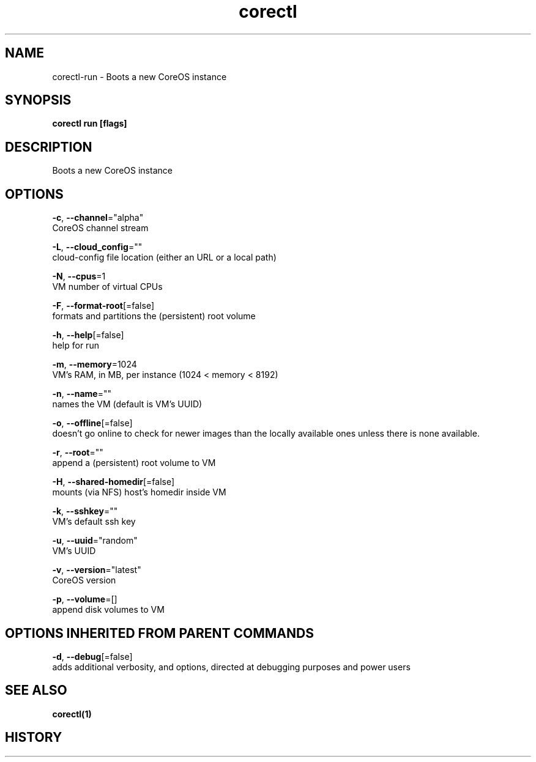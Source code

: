 .TH "corectl" "1" "" " " "" 
.nh
.ad l


.SH NAME
.PP
corectl\-run \- Boots a new CoreOS instance


.SH SYNOPSIS
.PP
\fBcorectl run [flags]\fP


.SH DESCRIPTION
.PP
Boots a new CoreOS instance


.SH OPTIONS
.PP
\fB\-c\fP, \fB\-\-channel\fP="alpha"
    CoreOS channel stream

.PP
\fB\-L\fP, \fB\-\-cloud\_config\fP=""
    cloud\-config file location (either an URL or a local path)

.PP
\fB\-N\fP, \fB\-\-cpus\fP=1
    VM number of virtual CPUs

.PP
\fB\-F\fP, \fB\-\-format\-root\fP[=false]
    formats and partitions the (persistent) root volume

.PP
\fB\-h\fP, \fB\-\-help\fP[=false]
    help for run

.PP
\fB\-m\fP, \fB\-\-memory\fP=1024
    VM's RAM, in MB, per instance (1024 < memory < 8192)

.PP
\fB\-n\fP, \fB\-\-name\fP=""
    names the VM (default is VM's UUID)

.PP
\fB\-o\fP, \fB\-\-offline\fP[=false]
    doesn't go online to check for newer images than the locally available ones unless there is none available.

.PP
\fB\-r\fP, \fB\-\-root\fP=""
    append a (persistent) root volume to VM

.PP
\fB\-H\fP, \fB\-\-shared\-homedir\fP[=false]
    mounts (via NFS) host's homedir inside VM

.PP
\fB\-k\fP, \fB\-\-sshkey\fP=""
    VM's default ssh key

.PP
\fB\-u\fP, \fB\-\-uuid\fP="random"
    VM's UUID

.PP
\fB\-v\fP, \fB\-\-version\fP="latest"
    CoreOS version

.PP
\fB\-p\fP, \fB\-\-volume\fP=[]
    append disk volumes to VM


.SH OPTIONS INHERITED FROM PARENT COMMANDS
.PP
\fB\-d\fP, \fB\-\-debug\fP[=false]
    adds additional verbosity, and options, directed at debugging purposes and power users


.SH SEE ALSO
.PP
\fBcorectl(1)\fP


.SH HISTORY
.PP

